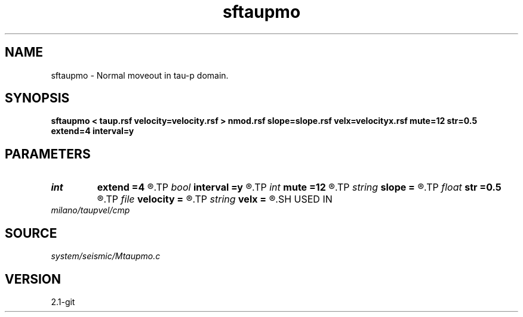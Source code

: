 .TH sftaupmo 1  "APRIL 2019" Madagascar "Madagascar Manuals"
.SH NAME
sftaupmo \- Normal moveout in tau-p domain. 
.SH SYNOPSIS
.B sftaupmo < taup.rsf velocity=velocity.rsf > nmod.rsf slope=slope.rsf velx=velocityx.rsf mute=12 str=0.5 extend=4 interval=y
.SH PARAMETERS
.PD 0
.TP
.I int    
.B extend
.B =4
.R  	interpolation accuracy
.TP
.I bool   
.B interval
.B =y
.R  [y/n]	use interval velocity
.TP
.I int    
.B mute
.B =12
.R  	mute zone
.TP
.I string 
.B slope
.B =
.R  	auxiliary input file name
.TP
.I float  
.B str
.B =0.5
.R  	maximum stretch
.TP
.I file   
.B velocity
.B =
.R  	auxiliary input file name
.TP
.I string 
.B velx
.B =
.R  	auxiliary input file name
.SH USED IN
.TP
.I milano/taupvel/cmp
.SH SOURCE
.I system/seismic/Mtaupmo.c
.SH VERSION
2.1-git
